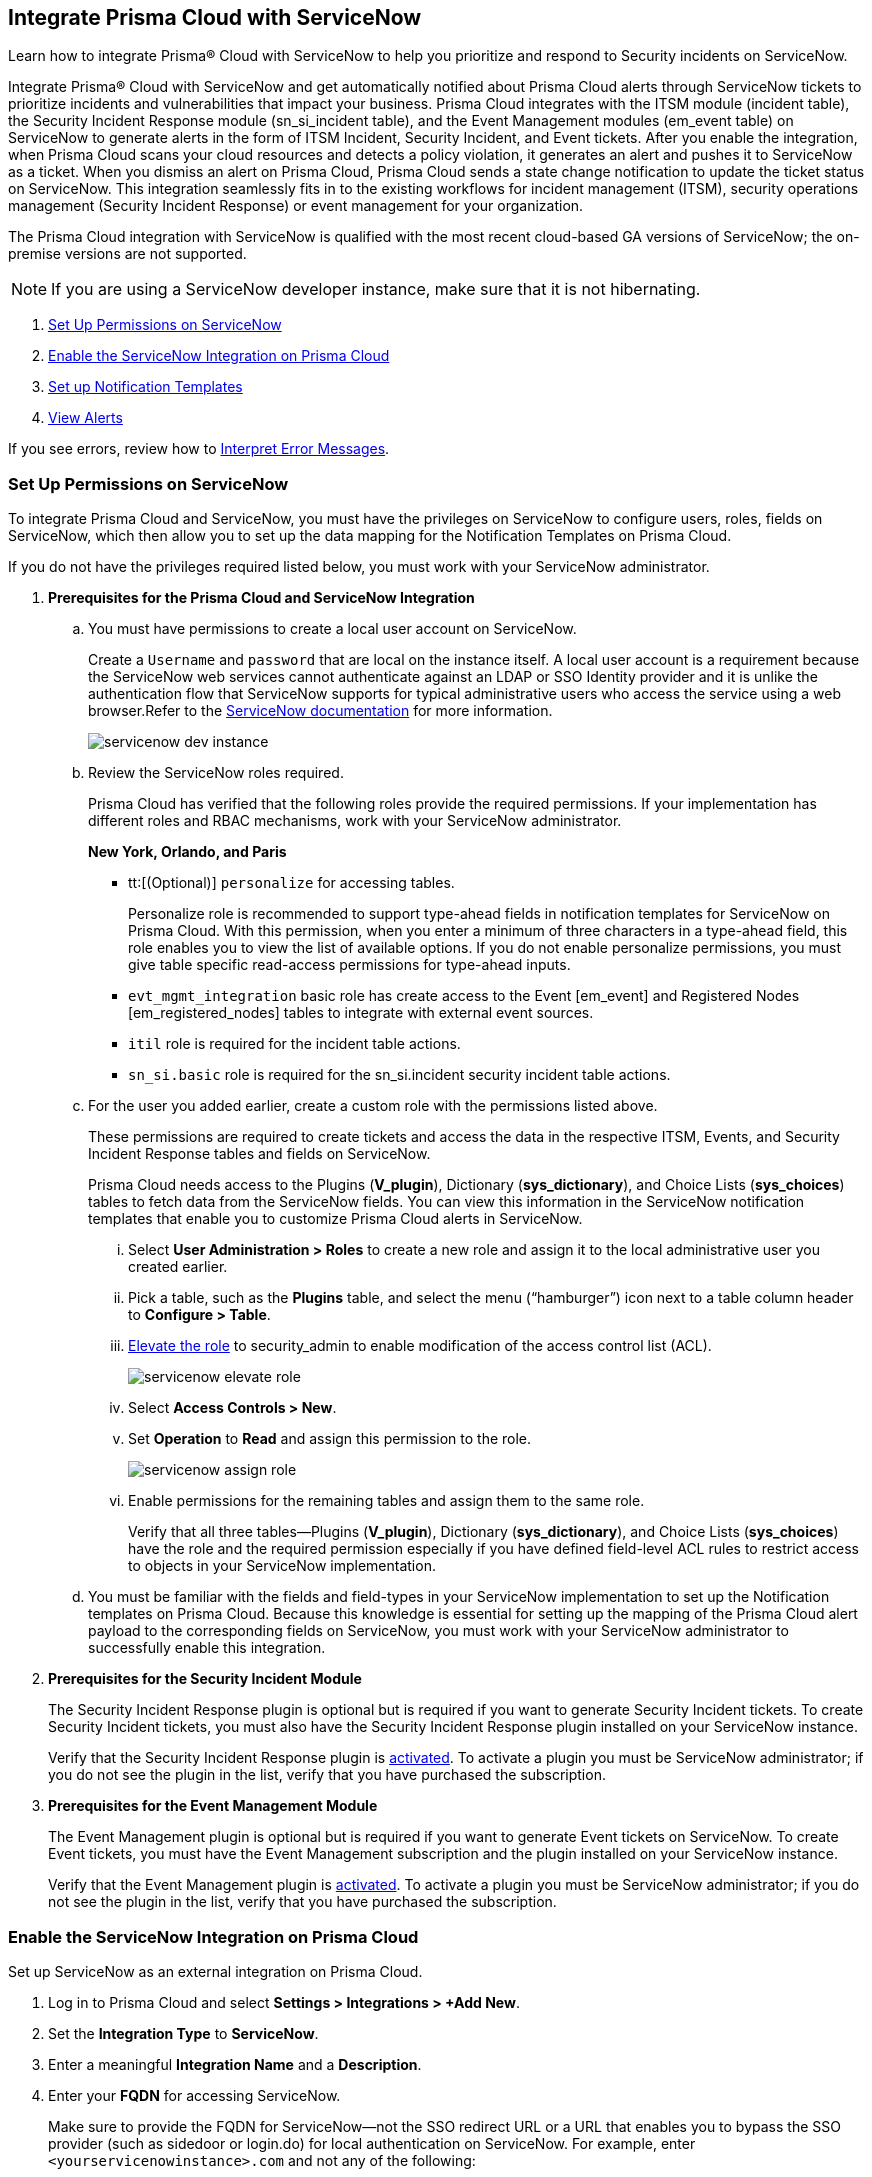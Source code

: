 [#id7923e9e1-612f-4a18-a030-f3470aec2fce]
== Integrate Prisma Cloud with ServiceNow

Learn how to integrate Prisma® Cloud with ServiceNow to help you prioritize and respond to Security incidents on ServiceNow.

Integrate Prisma® Cloud with ServiceNow and get automatically notified about Prisma Cloud alerts through ServiceNow tickets to prioritize incidents and vulnerabilities that impact your business. Prisma Cloud integrates with the ITSM module (incident table), the Security Incident Response module (sn_si_incident table), and the Event Management modules (em_event table) on ServiceNow to generate alerts in the form of ITSM Incident, Security Incident, and Event tickets. After you enable the integration, when Prisma Cloud scans your cloud resources and detects a policy violation, it generates an alert and pushes it to ServiceNow as a ticket. When you dismiss an alert on Prisma Cloud, Prisma Cloud sends a state change notification to update the ticket status on ServiceNow. This integration seamlessly fits in to the existing workflows for incident management (ITSM), security operations management (Security Incident Response) or event management for your organization.

The Prisma Cloud integration with ServiceNow is qualified with the most recent cloud-based GA versions of ServiceNow; the on-premise versions are not supported.

[NOTE]
====
If you are using a ServiceNow developer instance, make sure that it is not hibernating.
====

. xref:integrate-prisma-cloud-with-servicenow.adoc#idce37e68b-d094-4b6b-a5d4-ab21d092fd36[Set Up Permissions on ServiceNow]
. xref:integrate-prisma-cloud-with-servicenow.adoc#idc4548ecb-5da3-4de2-8072-7f0c3df02de3[Enable the ServiceNow Integration on Prisma Cloud]
. xref:integrate-prisma-cloud-with-servicenow.adoc#id9e2276cf-c56c-4ea1-a70b-059707fe64b5[Set up Notification Templates]
. xref:integrate-prisma-cloud-with-servicenow.adoc#id46a9b2b8-8b2a-4b68-b65e-d8c15dd574d2[View Alerts]

If you see errors, review how to xref:#iddd0aaa90-d099-4a99-a3ed-bde105354340[Interpret Error Messages].

[.task]
[#idce37e68b-d094-4b6b-a5d4-ab21d092fd36]
=== Set Up Permissions on ServiceNow

To integrate Prisma Cloud and ServiceNow, you must have the privileges on ServiceNow to configure users, roles, fields on ServiceNow, which then allow you to set up the data mapping for the Notification Templates on Prisma Cloud.

If you do not have the privileges required listed below, you must work with your ServiceNow administrator.

[.procedure]
. *Prerequisites for the Prisma Cloud and ServiceNow Integration*

.. You must have permissions to create a local user account on ServiceNow.
+
Create a `Username` and `password` that are local on the instance itself. A local user account is a requirement because the ServiceNow web services cannot authenticate against an LDAP or SSO Identity provider and it is unlike the authentication flow that ServiceNow supports for typical administrative users who access the service using a web browser.Refer to the https://docs.servicenow.com/bundle/london-platform-administration/page/administer/roles/reference/r_BaseSystemRoles.html[ServiceNow documentation] for more information.
+
image::administration/servicenow-dev-instance.png[]

.. Review the ServiceNow roles required.
+
Prisma Cloud has verified that the following roles provide the required permissions. If your implementation has different roles and RBAC mechanisms, work with your ServiceNow administrator.
+
*New York, Orlando, and Paris*
+
*** tt:[(Optional)]  `personalize` for accessing tables.
+
Personalize role is recommended to support type-ahead fields in notification templates for ServiceNow on Prisma Cloud. With this permission, when you enter a minimum of three characters in a type-ahead field, this role enables you to view the list of available options. If you do not enable personalize permissions, you must give table specific read-access permissions for type-ahead inputs.

***  `evt_mgmt_integration` basic role has create access to the Event [em_event] and Registered Nodes [em_registered_nodes] tables to integrate with external event sources.

***  `itil` role is required for the incident table actions.

***  `sn_si.basic` role is required for the sn_si.incident security incident table actions.

.. For the user you added earlier, create a custom role with the permissions listed above.
+
These permissions are required to create tickets and access the data in the respective ITSM, Events, and Security Incident Response tables and fields on ServiceNow.
+
Prisma Cloud needs access to the Plugins (*V_plugin*), Dictionary (*sys_dictionary*), and Choice Lists (*sys_choices*) tables to fetch data from the ServiceNow fields. You can view this information in the ServiceNow notification templates that enable you to customize Prisma Cloud alerts in ServiceNow.
+
... Select *User Administration > Roles* to create a new role and assign it to the local administrative user you created earlier.

... Pick a table, such as the *Plugins* table, and select the menu (“hamburger”) icon next to a table column header to *Configure > Table*.

... https://docs.servicenow.com/bundle/madrid-servicenow-platform/page/administer/security/task/t_ElevateToAPrivilegedRole.html[Elevate the role] to security_admin to enable modification of the access control list (ACL).
+
image::administration/servicenow-elevate-role.png[]

... Select *Access Controls > New*.

... Set *Operation* to *Read* and assign this permission to the role.
+
image::administration/servicenow-assign-role.png[]

... Enable permissions for the remaining tables and assign them to the same role.
+
Verify that all three tables—Plugins (*V_plugin*), Dictionary (*sys_dictionary*), and Choice Lists (*sys_choices*) have the role and the required permission especially if you have defined field-level ACL rules to restrict access to objects in your ServiceNow implementation.

.. You must be familiar with the fields and field-types in your ServiceNow implementation to set up the Notification templates on Prisma Cloud. Because this knowledge is essential for setting up the mapping of the Prisma Cloud alert payload to the corresponding fields on ServiceNow, you must work with your ServiceNow administrator to successfully enable this integration.

. *Prerequisites for the Security Incident Module*
+
The Security Incident Response plugin is optional but is required if you want to generate Security Incident tickets. To create Security Incident tickets, you must also have the Security Incident Response plugin installed on your ServiceNow instance.
+
Verify that the Security Incident Response plugin is https://docs.servicenow.com/bundle/geneva-security-management/page/product/planning_and_policy/task/t_ActivateSecurityIncidentResponse.html[activated]. To activate a plugin you must be ServiceNow administrator; if you do not see the plugin in the list, verify that you have purchased the subscription.

. *Prerequisites for the Event Management Module*
+
The Event Management plugin is optional but is required if you want to generate Event tickets on ServiceNow. To create Event tickets, you must have the Event Management subscription and the plugin installed on your ServiceNow instance.
+
Verify that the Event Management plugin is https://docs.servicenow.com/bundle/newyork-it-operations-management/page/product/event-management/task/t_EMActivatePlugin.html[activated]. To activate a plugin you must be ServiceNow administrator; if you do not see the plugin in the list, verify that you have purchased the subscription.


[.task]
[#idc4548ecb-5da3-4de2-8072-7f0c3df02de3]
=== Enable the ServiceNow Integration on Prisma Cloud

Set up ServiceNow as an external integration on Prisma Cloud.

[.procedure]
. Log in to Prisma Cloud and select *Settings > Integrations > +Add New*.

. Set the *Integration Type* to *ServiceNow*.

. Enter a meaningful *Integration Name* and a *Description*.

. Enter your *FQDN* for accessing ServiceNow.
+
Make sure to provide the FQDN for ServiceNow—not the SSO redirect URL or a URL that enables you to bypass the SSO provider (such as sidedoor or login.do) for local authentication on ServiceNow. For example, enter `<yourservicenowinstance>.com` and not any of the following:
+
----
https://www.<yourservicenowinstance>.com
----
+
----
<yourservicenowinstance>.com/
----
+
----
<yourservicenowinstance>.com/sidedoor.do
----
+
----
<yourservicenowinstance>.com/login.do
----
+
[NOTE]
====
You cannot modify the FQDN after you save the integration. If you want to change the FQDN for your ServiceNow instance, add a new integration.
====

. Enter the *Username* and *Password* for the ServiceNow administrative user account.
+
The ServiceNow web services use the SOAP API that supports basic authentication, whereby the administrative credentials are checked against the instance itself and not against any LDAP or SSO Identity provider. Therefore, you must create a local administrative user account and enter the credentials for that local user account here instead of the SSO credentials of the administrator. This method is standard for SOAP APIs that pass a basic authentication header with the SOAP request.

. Select the Service Type for which you want to generate tickets—*Incident*, *Security*, and/or *Event*.
+
You must have the plugin installed to create *Security* incident tickets or *Event* tickets; make sure to work with your ServiceNow administrator to install and configure the Security Incident Response module or Event Management module. If you select *Security* only, Prisma Cloud generates all tickets as Security Incident Response (SIR) on ServiceNow.

. Click *Next* and then *Test*.
+
If you have omitted any of the permissions listed in xref:#idce37e68b-d094-4b6b-a5d4-ab21d092fd36[Set Up Permissions on ServiceNow], an HTTP 403 error displays.
+
image::administration/servicenow-integration-in-prisma-cloud.png[]

. *Test* and *Save* the integration.
+
Continue with setting up the notification template, and then verify the status of the integration on *Settings > Integrations*.


[.task]
[#id9e2276cf-c56c-4ea1-a70b-059707fe64b5]
=== Set up Notification Templates

Notification templates allow you to map the Prisma Cloud alert payload to the incident fields (referred to as _ServiceNow fields_ on the Prisma Cloud interface in the screenshot) on your ServiceNow instance. Because the incident, security, and event tables are independent on ServiceNow, to view alerts in the corresponding table, you must set up the notification template for each service type — *Incidents*, *Events* or *Security Incidents* on Prisma Cloud.

[.procedure]
. Log in to Prisma Cloud

. Select *Alerts > Notification Templates* and *Add Notification Template*.

. Select the ServiceNow Notification template from the list.

. Enter a *Template Name* and select your *Integration*.
+
Use descriptive names to easily identify the notification templates.
+
The total length of the template name can be up to 99 characters and should not include special ASCII characters: (‘<’, ‘>’, ‘!’, ‘=’, ‘\n’, ‘\r’).

. Set the *Service Type* to *Incident*, *Security*, or *Event*.
+
The options in this drop-down match what you selected when you enabled the ServiceNow integration on Prisma Cloud.

. Select the alert status for which you want to set up the ServiceNow fields.
+
You can choose different fields for the Open, Dismissed, or Resolved states. The fields for the Snoozed state are the same as that for the Dismissed state.

. Enable the checkbox if you want to create a new ServiceNow incident when the alert state changes from *Resolved > Open* (re-open) states.
+
image::administration/servicenow-notification-template.png[]

. Click *Next*. 


. Select the *ServiceNow Fields* that you want to include in the alert.
+
Prisma Cloud retrieves the list of fields from your ServiceNow instance dynamically, and it does not store any data. Depending on how your IT administrator has set up your ServiceNow instance, the configurable fields may support a drop-down list, long-text field, or type-ahead. For a type-ahead field, you must enter a minimum of three characters to view a list of available options. When selecting the configurable fields in the notification template, at a minimum, you must include the fields that are defined as mandatory in your ServiceNow implementation.
+
In this example, *Description* is a long-text field, hence you can select and include the Prisma Cloud Alert Payload fields that you want in your ServiceNow Alerts. You must include a value for each field you select to make sure that it is included in the alert notification. See xref:../../alerts/alert-payload.adoc[Alert Payload] for details on the context you can include in alerts.
+
If the text in this field exceeds a certain number of characters (limit may differ based on ServiceNow default field size), you must adjust the maximum length for the fields on your ServiceNow implementation to ensure that the details are not truncated when it’s sent from Prisma Cloud.
+
[NOTE]
====
To generate a ServiceNow Event, Message Key and Severity are required. The Message key determines whether to create a new alert or update an existing one, and you can map the Message Key to Account Name or to Alert ID based on your preference for logging Prisma Cloud alerts as a single alert or multiple alerts on ServiceNow. Severity is required to ensure that the event is created on ServiceNow and can be processed without error; without severity, the event is in an Error state on ServiceNow.
====
+
For *Number*, use AlertID from the Prisma Cloud alert payload for ease of scanning and readability of incidents on ServiceNow.
+
image::administration/servicenow-notification-template-alert-id.png[]
+
image::administration/servicenow-notification-template-fields.png[]

. Review the *Summary* status, *Test Template*, and *Save Template*.
+
image::administration/snow-notification-review-status.png[]
+
After you set up the integration and configure the notification template, Prisma Cloud uses this template to send a test alert to your ServiceNow instance. The test workflow creates a ticket that transitions through the different alert states that you have configured in the template. When the communication is successful, a success message displays.
+
For an on-demand status check, use the *Get Status* icon on *Settings > Integrations*. These checks help you validate that the ServiceNow instance URL is reachable and that your credentials are valid.


[#iddd0aaa90-d099-4a99-a3ed-bde105354340]
=== Interpret Error Messages

The following table displays the most common errors when you enable the ServiceNow integration on Prisma Cloud.

[cols="37%a,31%a,31%a"]
|===
|What is Wrong?
2+|Error Message that Displays


|The ServiceNow URL you entered is incorrect.
|You must provide an IP address or an FQDN without the protocol http or https
|
----
invalid_snow_base_url
----


|The ServiceNow URL you entered is invalid.
|The FQDN is invalid it should be a valid host name or IP address.
|
----
invalid_snow_fqdn
----


|The ServiceNow URL you entered is not reachable.
|The FQDN provided is either not reachable or is an invalid ServiceNow instance.
|
----
snow_network_error
----


|A required field is missing in the ServiceNow configuration.
|Missing Required Field - {{param}}
|
----
missing_required_param, subject - {{param}}
----

|Your ServiceNow username or password is not valid or is inaccurate.
|Invalid Credentials
|
----
invalid_credentials
----


|The ServiceNow permissions you have enabled are not adequate.
|Required roles or Plugins is/are missing for {{table}}
|
----
missing_role_or_plugin, subject - {{table}}
----


.2+|The Notification template for this integration does not have adequate permissions.
|Insufficient permission to read the field from {{table}} table
|
----
insufficient_permission_to_read, subject - {{table}}
----


|Error Fetching Suggestions For {{table}}
|
----
error_fetching_fields_for, subject - {{table}}
----


|The ServiceNow integration is not successfully configured.
|Failed Service Now Test - {{reason}}
|
----
failed_service_now_test, subject - {{reason}}
----

|===


[.task]
[#id46a9b2b8-8b2a-4b68-b65e-d8c15dd574d2]
=== View Alerts

Verify that the integration is working as expected. On the incidents view in ServiceNow, add the Created timestamp in addition to the same columns you enabled in the Prisma Cloud notification template to easily correlate alerts across both administrative consoles.

[.procedure]
. Modify an existing Alert Rule or create a new Alert Rule to xref:../../alerts/send-prisma-cloud-alert-notifications-to-third-party-tools.adoc[send alert notifications] to ServiceNow. 

. Login to ServiceNow to view Prisma Cloud alerts.
+
When alert states are updated in Prisma Cloud, they are automatically updated in the corresponding ServiceNow tickets.

.. To view incidents (incident table), select *Incidents*.
+
In ServiceNow, all the Open Prisma Cloud have an incident state of *New* and all the Resolved or Dismissed alerts have an incident state of *Resolved*.
+
image::administration/servicenow-alerts.png[]

.. To view security incidents (sn_si_incident table), select *Security Incidents*.
+
In ServiceNow, all the Open Prisma Cloud alerts have a state of *Draft* and all the Resolved or Dismissed alerts have a state of *Review*.
+
image::administration/servicenow-security-incidents-alerts.png[]

.. To view event incidents (events table), select *Event Management > All Events*.
+
image::administration/servicenow-event-incidents-alerts.png[]
